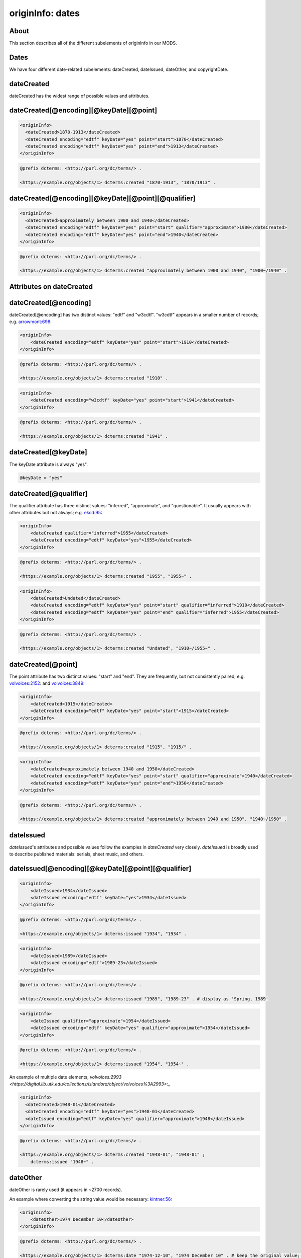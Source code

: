 originInfo: dates
=================

About
-----

This section describes all of the different subelements of originInfo in our MODS.

Dates
-----

We have four different date-related subelements: dateCreated, dateIssued, dateOther, and copyrightDate.

dateCreated
-----------

dateCreated has the widest range of possible values and attributes.

dateCreated[@encoding][@keyDate][@point]
----------------------------------------

.. code-block:: xml

    <originInfo>
      <dateCreated>1870-1913</dateCreated>
      <dateCreated encoding="edtf" keyDate="yes" point="start">1870</dateCreated>
      <dateCreated encoding="edtf" keyDate="yes" point="end">1913</dateCreated>
    </originInfo>

.. code-block:: turtle

    @prefix dcterms: <http://purl.org/dc/terms/> .

    <https://example.org/objects/1> dcterms:created "1870-1913", "1870/1913" .


dateCreated[@encoding][@keyDate][@point][@qualifier]
----------------------------------------------------

.. code-block:: xml

    <originInfo>
      <dateCreated>approximately between 1900 and 1940</dateCreated>
      <dateCreated encoding="edtf" keyDate="yes" point="start" qualifier="approximate">1900</dateCreated>
      <dateCreated encoding="edtf" keyDate="yes" point="end">1940</dateCreated>
    </originInfo>

.. code-block:: turtle

    @prefix dcterms: <http://purl.org/dc/terms/> .

    <https://example.org/objects/1> dcterms:created "approximately between 1900 and 1940", "1900~/1940" .


Attributes on dateCreated
-------------------------

dateCreated[@encoding]
----------------------

dateCreated[@encoding] has two distinct values: "edtf" and "w3cdtf". "w3cdtf" appears in a smaller number of records; e.g. `arrowmont:698 <https://digital.lib.utk.edu/collections/islandora/object/arrowmont%3A698/datastream/MODS>`_:

.. code-block:: xml

    <originInfo>
        <dateCreated encoding="edtf" keyDate="yes" point="start">1910</dateCreated>
    </originInfo>

.. code-block:: turtle

    @prefix dcterms: <http://purl.org/dc/terms/> .

    <https://example.org/objects/1> dcterms:created "1910" .

.. code-block:: xml

    <originInfo>
        <dateCreated encoding="w3cdtf" keyDate="yes" point="start">1941</dateCreated>
    </originInfo>

.. code-block:: turtle

    @prefix dcterms: <http://purl.org/dc/terms/> .

    <https://example.org/objects/1> dcterms:created "1941" .


dateCreated[@keyDate]
---------------------

The keyDate attribute is always "yes".

.. code-block:: xml

    @keyDate = "yes"


dateCreated[@qualifier]
-----------------------

The qualifier attribute has three distinct values: "inferred", "approximate", and "questionable". It usually appears with other attributes but not always; e.g. `ekcd:95 <https://digital.lib.utk.edu/collections/islandora/object/ekcd:95/datastream/MODS>`_:

.. code-block:: xml

    <originInfo>
        <dateCreated qualifier="inferred">1955</dateCreated>
        <dateCreated encoding="edtf" keyDate="yes">1955</dateCreated>
    </originInfo>

.. code-block:: turtle

    @prefix dcterms: <http://purl.org/dc/terms/> .

    <https://example.org/objects/1> dcterms:created "1955", "1955~" .

.. code-block:: xml

    <originInfo>
        <dateCreated>Undated</dateCreated>
        <dateCreated encoding="edtf" keyDate="yes" point="start" qualifier="inferred">1910</dateCreated>
        <dateCreated encoding="edtf" keyDate="yes" point="end" qualifier="inferred">1955</dateCreated>
    </originInfo>

.. code-block:: turtle

    @prefix dcterms: <http://purl.org/dc/terms/> .

    <https://example.org/objects/1> dcterms:created "Undated", "1910~/1955~" .

dateCreated[@point]
-------------------

The point attribute has two distinct values: "start" and "end". They are frequently, but not consistently paired; e.g. `volvoices:2152 <https://digital.lib.utk.edu/collections/islandora/object/volvoices%3A2152/datastream/MODS>`_: and `volvoices:3849 <https://digital.lib.utk.edu/collections/islandora/object/volvoices%3A3849/datastream/MODS>`_:

.. code-block:: xml

    <originInfo>
        <dateCreated>1915</dateCreated>
        <dateCreated encoding="edtf" keyDate="yes" point="start">1915</dateCreated>
    </originInfo>

.. code-block:: turtle

    @prefix dcterms: <http://purl.org/dc/terms/> .

    <https://example.org/objects/1> dcterms:created "1915", "1915/" .

.. code-block:: xml

    <originInfo>
        <dateCreated>approximately between 1940 and 1950</dateCreated>
        <dateCreated encoding="edtf" keyDate="yes" point="start" qualifier="approximate">1940</dateCreated>
        <dateCreated encoding="edtf" keyDate="yes" point="end">1950</dateCreated>
    </originInfo>

.. code-block:: turtle

    @prefix dcterms: <http://purl.org/dc/terms/> .

    <https://example.org/objects/1> dcterms:created "approximately between 1940 and 1950", "1940~/1950" .

dateIssued
----------

`dateIssued`'s attributes and possible values follow the examples in `dateCreated` very closely. `dateIssued` is broadly used to describe published materials: serials, sheet music, and others.

dateIssued[@encoding][@keyDate][@point][@qualifier]
---------------------------------------------------

.. code-block:: xml

    <originInfo>
        <dateIssued>1934</dateIssued>
        <dateIssued encoding="edtf" keyDate="yes">1934</dateIssued>
    </originInfo>

.. code-block:: turtle

    @prefix dcterms: <http://purl.org/dc/terms/> .

    <https://example.org/objects/1> dcterms:issued "1934", "1934" .

.. code-block:: xml

    <originInfo>
        <dateIssued>1989</dateIssued>
        <dateIssued encoding="edtf">1989-23</dateIssued>
    </originInfo>

.. code-block:: turtle

    @prefix dcterms: <http://purl.org/dc/terms/> .

    <https://example.org/objects/1> dcterms:issued "1989", "1989-23" . # display as 'Spring, 1989'

.. code-block:: xml

    <originInfo>
        <dateIssued qualifier="approximate">1954</dateIssued>
        <dateIssued encoding="edtf" keyDate="yes" qualifier="approximate">1954</dateIssued>
    </originInfo>

.. code-block:: turtle

    @prefix dcterms: <http://purl.org/dc/terms/> .

    <https://example.org/objects/1> dcterms:issued "1954", "1954~" .

An example of multiple date elements, `volvoices:2993 <https://digital.lib.utk.edu/collections/islandora/object/volvoices%3A2993>`:_

.. code-block:: xml

    <originInfo>
      <dateCreated>1948-01</dateCreated>
      <dateCreated encoding="edtf" keyDate="yes">1948-01</dateCreated>
      <dateIssued encoding="edtf" keyDate="yes" qualifier="approximate">1948</dateIssued>
    </originInfo>

.. code-block:: turtle

    @prefix dcterms: <http://purl.org/dc/terms/> .

    <https://example.org/objects/1> dcterms:created "1948-01", "1948-01" ;
        dcterms:issued "1948~" .

dateOther
---------

dateOther is rarely used (it appears in ~2700 records).

An example where converting the string value would be necessary: `kintner:56 <https://digital.lib.utk.edu/collections/islandora/object/kintner%3A56>`_:

.. code-block:: xml

    <originInfo>
        <dateOther>1974 December 10</dateOther>
    </originInfo>

.. code-block:: turtle

    @prefix dcterms: <http://purl.org/dc/terms/> .

    <https://example.org/objects/1> dcterms:date "1974-12-10", "1974 December 10" . # keep the original value; possibly preprocess the data to normalized format.

The Archivision collection uses `dateOther` to indicate dates of remodeling or architectural changes.

.. code-block:: xml

    <originInfo>
        <publisher>Archivision, Inc.</publisher>
        <dateCreated>founded 314; rebuilt and remodelled between 440-1885</dateCreated>
        <dateCreated encoding="edtf" keyDate="yes">314</dateCreated>
        <dateOther encoding="edtf" point="start">440</dateOther>
        <dateOther encoding="edtf" point="end">1885</dateOther>
    </originInfo>

.. code-block:: turtle

    @prefix dcterms: <http://purl.org/dc/terms/> .

    <https://example.org/objects/1> dcterms:created "314" ;
        dcterms:date "440/1885" .


copyrightDate
-------------

This value appears once in our MODS, in `calahan:1 <https://digital.lib.utk.edu/collections/islandora/object/calahan%3A1>`_:

.. code-block:: xml

    <originInfo>
        <dateCreated>undated</dateCreated>
        <copyrightDate>1941</copyrightDate>
    </originInfo>

.. code-block:: turtle

    @prefix dcterms: <http://purl.org/dc/terms/> .

    <https://example.org/objects/1> dcterms:created "undated" ;
        dcterms:dateCopyrighted "1941" .